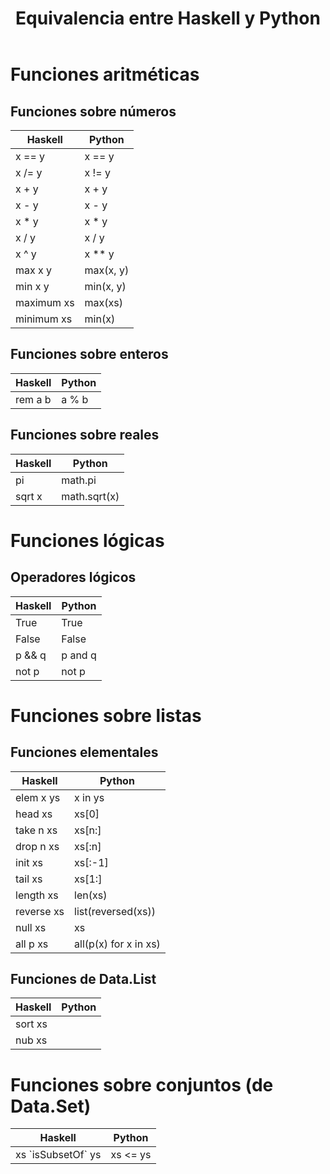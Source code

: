 #+TITLE: Equivalencia entre Haskell y Python

* Funciones aritméticas

** Funciones sobre números

|------------+-----------|
| Haskell    | Python    |
|------------+-----------|
| x == y     | x == y    |
| x /= y     | x != y    |
| x + y      | x + y     |
| x - y      | x - y     |
| x * y      | x * y     |
| x / y      | x / y     |
| x ^ y      | x ** y    |
| max x y    | max(x, y) |
| min x y    | min(x, y) |
| maximum xs | max(xs)   |
| minimum xs | min(x)    |
|------------+-----------|

** Funciones sobre enteros

|---------+--------|
| Haskell | Python |
|---------+--------|
| rem a b | a % b  |
|---------+--------|

** Funciones sobre reales

|---------+--------------|
| Haskell | Python       |
|---------+--------------|
| pi      | math.pi      |
| sqrt x  | math.sqrt(x) |
|---------+--------------|

* Funciones lógicas

** Operadores lógicos

|---------+---------|
| Haskell | Python  |
|---------+---------|
| True    | True    |
| False   | False   |
| p && q  | p and q |
| not p   | not p   |
|---------+---------|

* Funciones sobre listas

** Funciones elementales

|------------+-----------------------|
| Haskell    | Python                |
|------------+-----------------------|
| elem x ys  | x in ys               |
| head xs    | xs[0]                 |
| take n xs  | xs[n:]                |
| drop n xs  | xs[:n]                |
| init xs    | xs[:-1]               |
| tail xs    | xs[1:]                |
| length xs  | len(xs)               |
| reverse xs | list(reversed(xs))    |
| null xs    | xs                    |
| all p xs   | all(p(x) for x in xs) |
|------------+-----------------------|

** Funciones de Data.List

|------------+-----------------------|
| Haskell    | Python                |
|------------+-----------------------|
| sort xs    |                       |
| nub xs     |                       |
|------------+-----------------------|

* Funciones sobre conjuntos (de Data.Set)

|--------------------+----------|
| Haskell            | Python   |
|--------------------+----------|
| xs `isSubsetOf` ys | xs <= ys |
|--------------------+----------|
